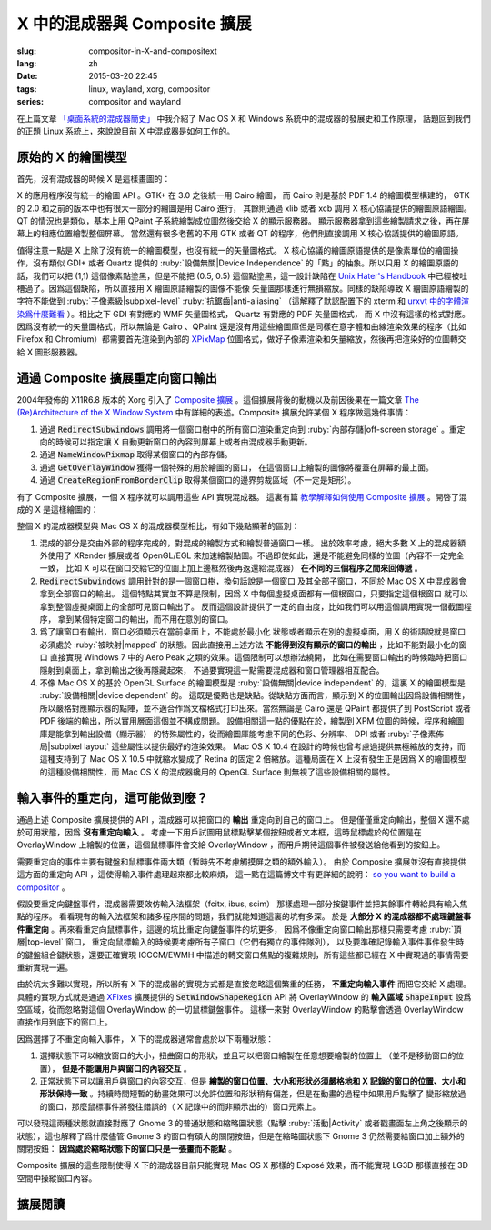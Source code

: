 X 中的混成器與 Composite 擴展
=====================================

:slug: compositor-in-X-and-compositext
:lang: zh
:date: 2015-03-20 22:45
:tags: linux, wayland, xorg, compositor
:series: compositor and wayland

在上篇文章 `「桌面系統的混成器簡史」 <{filepath}/tech/brief-history-of-compositors-in-desktop-os.zh.rst>`_
中我介紹了 Mac OS X 和 Windows 系統中的混成器的發展史和工作原理，
話題回到我們的正題 Linux 系統上，來說說目前 X 中混成器是如何工作的。

原始的 X 的繪圖模型
++++++++++++++++++++++++++++++++++++

首先，沒有混成器的時候 X 是這樣畫圖的：

.. ditaa::
	
	/--------\        +----------+  +----------+           /------\    /--------\ 
	| GTK    | Cairo  : Internal |  | Internal | xlib/xcb  :      |    |        |  
	| Window |------->|   PDF    |->|   XPM    |---------------------->|        |
	|cGRE    |        |cPNK   {d}|  |cPNK   {d}|           |      |    |        |             
	\--------/        +----------+  +----------+           |      |    |        |             
	                                                       :      :    |        | 
	/--------\        +----------+  +----------+           | Xorg |    |        |  
	| QT     | QPaint : Internal |  | Internal | xlib/xcb  |      |    |        | 
	| Window |------->|  Format  |->|   XPM    |---------------------->| Screen |
	|cGRE    |        |cPNK   {d}|  |cPNK   {d}|           |      |    |        |
	\--------/        +----------+  +----------+           |      |    |        |
	                                                       :      :    |        |
	/----------\                                           |      |    |        |
	| Xlib/XCB |                   xlib/xcb                |      |    |        |
	| Window   |------------------------------------------------------>|        |
	|cGRE      |                                           :      |    | cBLU   |
	\----------/                                           \------/    \--------/	


	  
X 的應用程序沒有統一的繪圖 API 。GTK+ 在 3.0 之後統一用 Cairo 繪圖，
而 Cairo 則是基於 PDF 1.4 的繪圖模型構建的，
GTK 的 2.0 和之前的版本中也有很大一部分的繪圖是用 Cairo 進行，
其餘則通過 xlib 或者 xcb 調用 X 核心協議提供的繪圖原語繪圖。
QT 的情況也是類似，基本上用 QPaint 子系統繪製成位圖然後交給 X 的顯示服務器。
顯示服務器拿到這些繪製請求之後，再在屏幕上的相應位置繪製整個屏幕。
當然還有很多老舊的不用 GTK 或者 QT 的程序，他們則直接調用 X 核心協議提供的繪圖原語。

值得注意一點是 X 上除了沒有統一的繪圖模型，也沒有統一的矢量圖格式。
X 核心協議的繪圖原語提供的是像素單位的繪圖操作，沒有類似 GDI+ 或者 Quartz
提供的 :ruby:`設備無關|Device Independence` 的「點」的抽象。所以只用 X
的繪圖原語的話，我們可以把 (1,1) 這個像素點塗黑，但是不能把 (0.5, 0.5) 
這個點塗黑，這一設計缺陷在
`Unix Hater's Handbook <http://web.mit.edu/~simsong/www/ugh.pdf>`_
中已經被吐槽過了。因爲這個缺陷，所以直接用 X 繪圖原語繪製的圖像不能像
矢量圖那樣進行無損縮放。同樣的缺陷導致 X 繪圖原語繪製的字符不能做到
:ruby:`子像素級|subpixel-level` :ruby:`抗鋸齒|anti-aliasing`
（這解釋了默認配置下的 xterm 和
`urxvt 中的字體渲染爲什麼難看 <http://arch.acgtyrant.com/2015/01/05/I-do-not-recommend-urxvt-again-now/>`_
）。相比之下 GDI 有對應的 WMF 矢量圖格式， Quartz 有對應的 PDF 矢量圖格式，
而 X 中沒有這樣的格式對應。因爲沒有統一的矢量圖格式，所以無論是 Cairo 、QPaint
還是沒有用這些繪圖庫但是同樣在意字體和曲線渲染效果的程序（比如 Firefox 和
Chromium）都需要首先渲染到內部的 `XPixMap <http://en.wikipedia.org/wiki/X_PixMap>`_
位圖格式，做好子像素渲染和矢量縮放，然後再把渲染好的位圖轉交給 X 圖形服務器。

通過 Composite 擴展重定向窗口輸出
+++++++++++++++++++++++++++++++++++++++++++++++++++++++

2004年發佈的 X11R6.8 版本的 Xorg 引入了
`Composite 擴展 <http://freedesktop.org/wiki/Software/CompositeExt/>`_
。這個擴展背後的動機以及前因後果在一篇文章 
`The (Re)Architecture of the X Window System <http://keithp.com/~keithp/talks/xarch_ols2004/xarch-ols2004-html/>`_ 
中有詳細的表述。Composite 擴展允許某個 X 程序做這幾件事情：

#. 通過 :code:`RedirectSubwindows` 調用將一個窗口樹中的所有窗口渲染重定向到
   :ruby:`內部存儲|off-screen storage` 。重定向的時候可以指定讓 X
   自動更新窗口的內容到屏幕上或者由混成器手動更新。
#. 通過 :code:`NameWindowPixmap` 取得某個窗口的內部存儲。
#. 通過 :code:`GetOverlayWindow` 獲得一個特殊的用於繪圖的窗口，
   在這個窗口上繪製的圖像將覆蓋在屏幕的最上面。
#. 通過 :code:`CreateRegionFromBorderClip` 取得某個窗口的邊界剪裁區域（不一定是矩形）。

有了 Composite 擴展，一個 X 程序就可以調用這些 API 實現混成器。
這裏有篇 `教學解釋如何使用 Composite 擴展 <http://www.talisman.org/~erlkonig/misc/x11-composite-tutorial/>`_ 。開啓了混成的 X 是這樣繪圖的：

.. ditaa::
	
	/--------\        +----------+  +----------+               /--------------\
	| GTK    | Cairo  : Internal |  | Internal | xlib/xcb      |  +---------+ |
	| Window |------->|   PDF    |->|   XPM    |----------------->| XPM {d} | |
	|cGRE    |        |cPNK   {d}|  |cPNK   {d}|           /------|cYEL     | |
	\--------/        +----------+  +----------+           |   |  +---------+ |
	                                                       |   :              :
	/--------\        +----------+  +----------+           |   |              |
	| QT     | QPaint : Internal |  | Internal | xlib/xcb  |   |  +---------+ |
	| Window |------->|  Format  |->|   XPM    |----------------->| XPM {d} | |
	|cGRE    |        |cPNK   {d}|  |cPNK   {d}|           | /----|cYEL     | |
	\--------/        +----------+  +----------+           | | |  +---------+ |
	                                                       | | :              |
	+-------------+             NameWindowPixmap           | | |     Xorg     |
	| Compositor  |<---------------------------------------/ | |    Server    |   /--------\
	| Overlay     |<-----------------------------------------/ |              |   |        |
	| Window      |-------------------------------------------------------------->| Screen |
	|cGRE         |<-----------------------------------------\ |  XRender/    |   |cBLU    |
	+-------------+                                          | |  OpenGL      |   \--------/
	                                                         | :              :   
	/----------\                                             | |  +---------+ |
	| Xlib/XCB |                   xlib/xcb                  \----| XPM {d} | |
	| Window   |------------------------------------------------->|cYEL     | |
	|cGRE      |                                               |  +---------+ |
	\----------/                                               \--------------/

整個 X 的混成器模型與 Mac OS X 的混成器模型相比，有如下幾點顯著的區別：

#. 混成的部分是交由外部的程序完成的，對混成的繪製方式和繪製普通窗口一樣。
   出於效率考慮，絕大多數 X 上的混成器額外使用了 XRender 擴展或者
   OpenGL/EGL 來加速繪製貼圖。不過即使如此，還是不能避免同樣的位圖（內容不一定完全一致，
   比如 X 可以在窗口交給它的位圖上加上邊框然後再返還給混成器） **在不同的三個程序之間來回傳遞** 。
#. :code:`RedirectSubwindows` 調用針對的是一個窗口樹，換句話說是一個窗口
   及其全部子窗口，不同於 Mac OS X 中混成器會拿到全部窗口的輸出。
   這個特點其實並不算是限制，因爲 X 中每個虛擬桌面都有一個根窗口，只要指定這個根窗口
   就可以拿到整個虛擬桌面上的全部可見窗口輸出了。
   反而這個設計提供了一定的自由度，比如我們可以用這個調用實現一個截圖程序，
   拿到某個特定窗口的輸出，而不用在意別的窗口。
#. 爲了讓窗口有輸出，窗口必須顯示在當前桌面上，不能處於最小化
   狀態或者顯示在別的虛擬桌面，用 X 的術語說就是窗口必須處於 :ruby:`被映射|mapped`
   的狀態。因此直接用上述方法 **不能得到沒有顯示的窗口的輸出** ，比如不能對最小化的窗口
   直接實現 Windows 7 中的 Aero Peak 之類的效果。這個限制可以想辦法繞開，
   比如在需要窗口輸出的時候臨時把窗口隱射到桌面上，拿到輸出之後再隱藏起來，
   不過要實現這一點需要混成器和窗口管理器相互配合。
#. 不像 Mac OS X 的基於 OpenGL Surface 的繪圖模型是 :ruby:`設備無關|device independent`
   的，這裏 X 的繪圖模型是 :ruby:`設備相關|device dependent` 的。
   這既是優點也是缺點。從缺點方面而言，顯示到 X 的位圖輸出因爲設備相關性，
   所以嚴格對應顯示器的點陣，並不適合作爲文檔格式打印出來。當然無論是 Cairo
   還是 QPaint 都提供了到 PostScript 或者 PDF 後端的輸出，所以實用層面這個並不構成問題。
   設備相關這一點的優點在於，繪製到 XPM 位圖的時候，程序和繪圖庫是能拿到輸出設備（顯示器）
   的特殊屬性的，從而繪圖庫能考慮不同的色彩、分辨率、 DPI 或者
   :ruby:`子像素佈局|subpixel layout` 這些屬性以提供最好的渲染效果。
   Mac OS X 10.4 在設計的時候也曾考慮過提供無極縮放的支持，而這種支持到了 Mac OS X
   10.5 中就縮水變成了 Retina 的固定 2 倍縮放。這種局面在 X
   上沒有發生正是因爲 X 的繪圖模型的這種設備相關性，而 Mac OS X 的混成器纔用的
   OpenGL Surface 則無視了這些設備相關的屬性。


輸入事件的重定向，這可能做到麼？
++++++++++++++++++++++++++++++++++++++++++

通過上述 Composite 擴展提供的 API ，混成器可以把窗口的 **輸出** 重定向到自己的窗口上。
但是僅僅重定向輸出，整個 X 還不處於可用狀態，因爲 **沒有重定向輸入** 。
考慮一下用戶試圖用鼠標點擊某個按鈕或者文本框，這時鼠標處於的位置是在 OverlayWindow
上繪製的位置，這個鼠標事件會交給 OverlayWindow ，而用戶期待這個事件被發送給他看到的按鈕上。

需要重定向的事件主要有鍵盤和鼠標事件兩大類（暫時先不考慮觸摸屏之類的額外輸入）。
由於 Composite 擴展並沒有直接提供這方面的重定向 API ，這使得輸入事件處理起來都比較麻煩，
這一點在這篇博文中有更詳細的說明：
`so you want to build a compositor <http://wingolog.org/archives/2008/07/26/so-you-want-to-build-a-compositor>`_ 。

假設要重定向鍵盤事件，混成器需要效仿輸入法框架（fcitx, ibus, scim）
那樣處理一部分按鍵事件並把其餘事件轉給具有輸入焦點的程序。
看看現有的輸入法框架和諸多程序間的問題，我們就能知道這裏的坑有多深。
於是 **大部分 X 的混成器都不處理鍵盤事件重定向** 
。再來看重定向鼠標事件，這邊的坑比重定向鍵盤事件的坑更多，
因爲不像重定向窗口輸出那樣只需要考慮 :ruby:`頂層|top-level` 窗口，
重定向鼠標輸入的時候要考慮所有子窗口（它們有獨立的事件隊列），
以及要準確記錄輸入事件事件發生時的鍵盤組合鍵狀態，還要正確實現 ICCCM/EWMH
中描述的轉交窗口焦點的複雜規則，所有這些都已經在 X 中實現過的事情需要重新實現一遍。

由於坑太多難以實現，所以所有 X 下的混成器的實現方式都是直接忽略這個繁重的任務，
**不重定向輸入事件** 而把它交給 X 處理。具體的實現方式就是通過
`XFixes <http://freedesktop.org/wiki/Software/FixesExt/>`_
擴展提供的 :code:`SetWindowShapeRegion` API 將 OverlayWindow 的 **輸入區域**
:code:`ShapeInput` 設爲空區域，從而忽略對這個 OverlayWindow 的一切鼠標鍵盤事件。
這樣一來對 OverlayWindow 的點擊會透過 OverlayWindow 直接作用到底下的窗口上。

因爲選擇了不重定向輸入事件， X 下的混成器通常會處於以下兩種狀態：

#. 選擇狀態下可以縮放窗口的大小，扭曲窗口的形狀，並且可以把窗口繪製在任意想要繪製的位置上
   （並不是移動窗口的位置）， **但是不能讓用戶與窗口的內容交互** 。
#. 正常狀態下可以讓用戶與窗口的內容交互，但是
   **繪製的窗口位置、大小和形狀必須嚴格地和 X 記錄的窗口的位置、大小和形狀保持一致**
   。持續時間短暫的動畫效果可以允許位置和形狀稍有偏差，但是在動畫的過程中如果用戶點擊了
   變形縮放過的窗口，那麼鼠標事件將發往錯誤的（ X 記錄中的而非顯示出的）窗口元素上。

可以發現這兩種狀態就直接對應了 Gnome 3 的普通狀態和縮略圖狀態（點擊 :ruby:`活動|Activity`
或者戳畫面左上角之後顯示的狀態），這也解釋了爲什麼儘管 Gnome 3
的窗口有碩大的關閉按鈕，但是在縮略圖狀態下 Gnome 3 仍然需要給窗口加上額外的關閉按鈕：
**因爲處於縮略狀態下的窗口只是一張畫而不能點** 。

Composite 擴展的這些限制使得 X 下的混成器目前只能實現 Mac OS X 那樣的 Exposé
效果，而不能實現 LG3D 那樣直接在 3D 空間中操縱窗口內容。

擴展閱讀
++++++++++++++++++++++++++++++++++